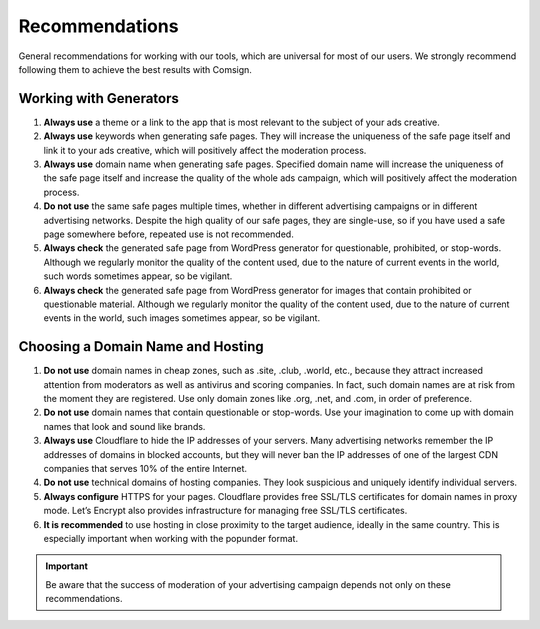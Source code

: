 Recommendations
===============

General recommendations for working with our tools, which are universal for most of our users. We strongly recommend following them to achieve the best results with Comsign.

Working with Generators
-----------------------

1. **Always use** a theme or a link to the app that is most relevant to the subject of your ads creative.

2. **Always use** keywords when generating safe pages. They will increase the uniqueness of the safe page itself and link it to your ads creative, which will positively affect the moderation process.

3. **Always use** domain name when generating safe pages. Specified domain name will increase the uniqueness of the safe page itself and increase the quality of the whole ads campaign, which will positively affect the moderation process.

4. **Do not use** the same safe pages multiple times, whether in different advertising campaigns or in different advertising networks. Despite the high quality of our safe pages, they are single-use, so if you have used a safe page somewhere before, repeated use is not recommended.

5. **Always check** the generated safe page from WordPress generator for questionable, prohibited, or stop-words. Although we regularly monitor the quality of the content used, due to the nature of current events in the world, such words sometimes appear, so be vigilant.

6. **Always check** the generated safe page from WordPress generator for images that contain prohibited or questionable material. Although we regularly monitor the quality of the content used, due to the nature of current events in the world, such images sometimes appear, so be vigilant.

Choosing a Domain Name and Hosting
----------------------------------

1. **Do not use** domain names in cheap zones, such as .site, .club, .world, etc., because they attract increased attention from moderators as well as antivirus and scoring companies. In fact, such domain names are at risk from the moment they are registered. Use only domain zones like .org, .net, and .com, in order of preference.

2. **Do not use** domain names that contain questionable or stop-words. Use your imagination to come up with domain names that look and sound like brands.

3. **Always use** Cloudflare to hide the IP addresses of your servers. Many advertising networks remember the IP addresses of domains in blocked accounts, but they will never ban the IP addresses of one of the largest CDN companies that serves 10% of the entire Internet.

4. **Do not use** technical domains of hosting companies. They look suspicious and uniquely identify individual servers.

5. **Always configure** HTTPS for your pages. Cloudflare provides free SSL/TLS certificates for domain names in proxy mode. Let’s Encrypt also provides infrastructure for managing free SSL/TLS certificates.

6. **It is recommended** to use hosting in close proximity to the target audience, ideally in the same country. This is especially important when working with the popunder format.

.. important::

 Be aware that the success of moderation of your advertising campaign depends not only on these recommendations.